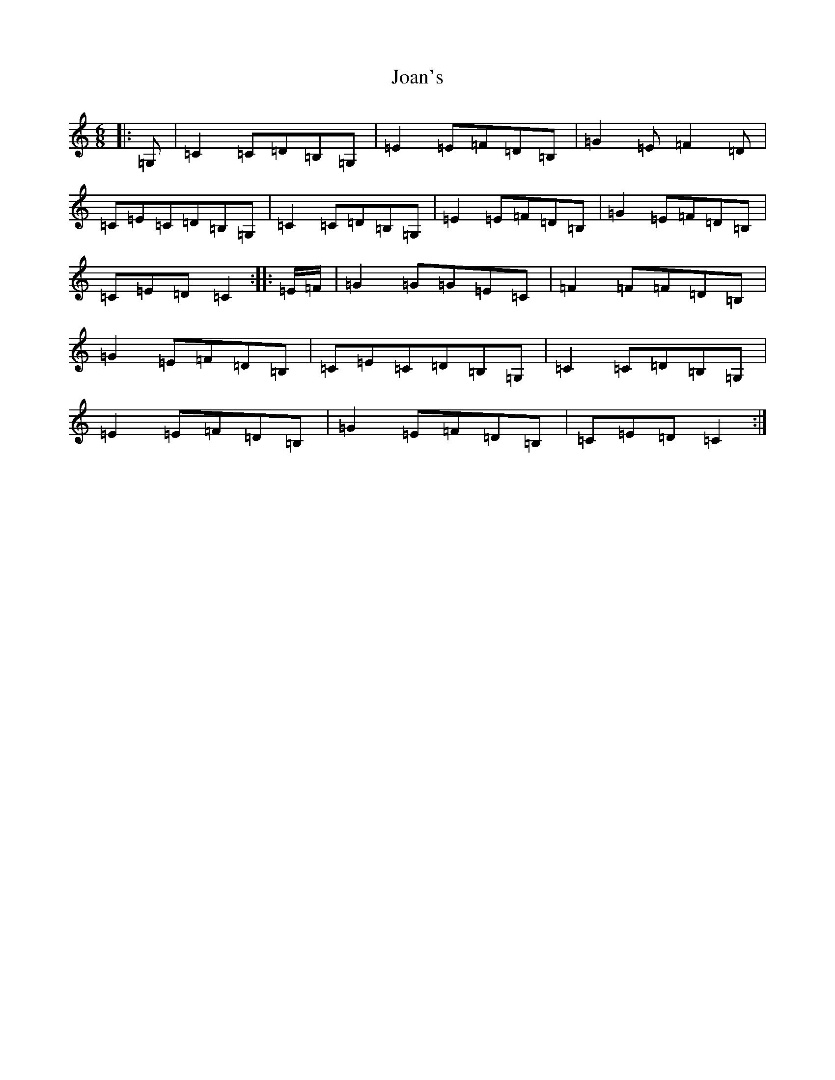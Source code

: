 X: 10542
T: Joan's
S: https://thesession.org/tunes/8551#setting8551
Z: G Major
R: jig
M: 6/8
L: 1/8
K: C Major
|:=G,|=C2=C=D=B,=G,|=E2=E=F=D=B,|=G2=E=F2=D|=C=E=C=D=B,=G,|=C2=C=D=B,=G,|=E2=E=F=D=B,|=G2=E=F=D=B,|=C=E=D=C2:||:=E/2=F/2|=G2=G=G=E=C|=F2=F=F=D=B,|=G2=E=F=D=B,|=C=E=C=D=B,=G,|=C2=C=D=B,=G,|=E2=E=F=D=B,|=G2=E=F=D=B,|=C=E=D=C2:|